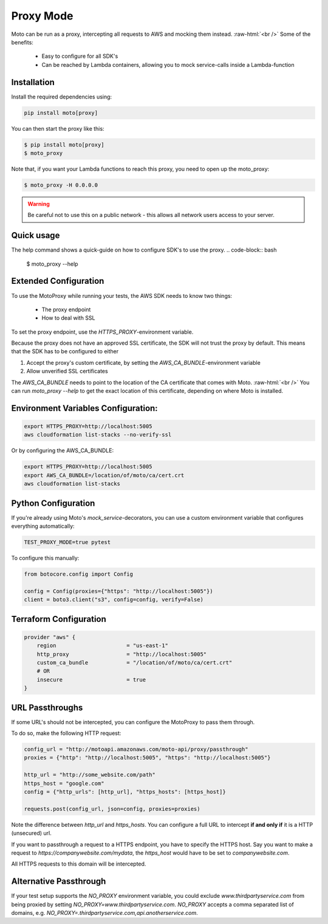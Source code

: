 .. _proxy_mode:

.. role:: bash(code)
   :language: bash

.. role:: raw-html(raw)
    :format: html

================================
Proxy Mode
================================

Moto can be run as a proxy, intercepting all requests to AWS and mocking them instead.  :raw-html:`<br />`
Some of the benefits:

 - Easy to configure for all SDK's
 - Can be reached by Lambda containers, allowing you to mock service-calls inside a Lambda-function


Installation
-------------

Install the required dependencies using:

.. code:: bash

    pip install moto[proxy]


You can then start the proxy like this:

.. code:: bash

    $ pip install moto[proxy]
    $ moto_proxy

Note that, if you want your Lambda functions to reach this proxy, you need to open up the moto_proxy:

.. code:: bash

    $ moto_proxy -H 0.0.0.0

.. warning:: Be careful not to use this on a public network - this allows all network users access to your server.


Quick usage
--------------
The help command shows a quick-guide on how to configure SDK's to  use the proxy.
.. code-block:: bash

    $ moto_proxy --help


Extended Configuration
------------------------

To use the MotoProxy while running your tests, the AWS SDK needs to know two things:

 - The proxy endpoint
 - How to deal with SSL

To set the proxy endpoint, use the `HTTPS_PROXY`-environment variable.

Because the proxy does not have an approved SSL certificate, the SDK will not trust the proxy by default. This means that the SDK has to be configured to either

1. Accept the proxy's custom certificate, by setting the `AWS_CA_BUNDLE`-environment variable
2. Allow unverified SSL certificates

The `AWS_CA_BUNDLE` needs to point to the location of the CA certificate that comes with Moto.  :raw-html:`<br />`
You can run `moto_proxy --help` to get the exact location of this certificate, depending on where Moto is installed.

Environment Variables Configuration:
-------------------------------------

.. code-block:: bash

    export HTTPS_PROXY=http://localhost:5005
    aws cloudformation list-stacks --no-verify-ssl

Or by configuring the AWS_CA_BUNDLE:

.. code-block:: bash

    export HTTPS_PROXY=http://localhost:5005
    export AWS_CA_BUNDLE=/location/of/moto/ca/cert.crt
    aws cloudformation list-stacks


Python Configuration
--------------------------

If you're already using Moto's `mock_service`-decorators, you can use a custom environment variable that configures everything automatically:

.. code-block:: bash

    TEST_PROXY_MODE=true pytest

To configure this manually:

.. code-block:: python

    from botocore.config import Config

    config = Config(proxies={"https": "http://localhost:5005"})
    client = boto3.client("s3", config=config, verify=False)


Terraform Configuration
------------------------------

.. code-block::

    provider "aws" {
        region                      = "us-east-1"
        http_proxy                  = "http://localhost:5005"
        custom_ca_bundle            = "/location/of/moto/ca/cert.crt"
        # OR
        insecure                    = true
    }


URL Passthroughs
----------------

If some URL's should not be intercepted, you can configure the MotoProxy to pass them through.

To do so, make the following HTTP request:

.. code-block::

    config_url = "http://motoapi.amazonaws.com/moto-api/proxy/passthrough"
    proxies = {"http": "http://localhost:5005", "https": "http://localhost:5005"}

    http_url = "http://some_website.com/path"
    https_host = "google.com"
    config = {"http_urls": [http_url], "https_hosts": [https_host]}

    requests.post(config_url, json=config, proxies=proxies)

Note the difference between `http_url` and `https_hosts`. You can configure a full URL to intercept **if and only if** it is a HTTP (unsecured) url.

If you want to passthrough a request to a HTTPS endpoint, you have to specify the HTTPS host. Say you want to make a request to `https://companywebsite.com/mydata`, the `https_host` would have to be set to `companywebsite.com`.

All HTTPS requests to this domain will be intercepted.

Alternative Passthrough
-----------------------

If your test setup supports the `NO_PROXY` environment variable, you could exclude `www.thirdpartyservice.com` from being proxied by setting `NO_PROXY=www.thirdpartyservice.com`. `NO_PROXY` accepts a comma separated list of domains, e.g. `NO_PROXY=.thirdpartyservice.com,api.anotherservice.com`.
